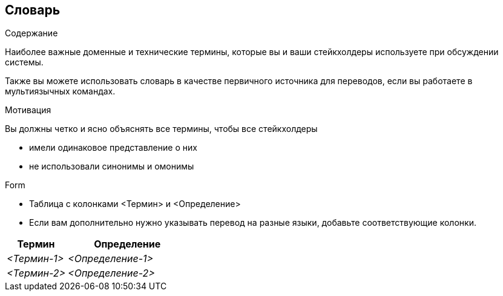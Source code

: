 [[section-glossary]]
== Словарь

[role="arc42help"]
****
.Содержание
Наиболее важные доменные и технические термины, которые вы и ваши стейкхолдеры используете при обсуждении системы.

Также вы можете использовать словарь в качестве первичного источника для переводов, если вы работаете в мультиязычных командах.

.Мотивация
Вы должны четко и ясно объяснять все термины, чтобы все стейкхолдеры

* имели одинаковое представление о них
* не использовали синонимы и омонимы

.Form
* Таблица с колонками <Термин> и <Определение>
* Если вам дополнительно нужно указывать перевод на разные языки, добавьте соответствующие колонки.
****

[cols="e,2e" options="header"]
|===
|Термин |Определение

|<Термин-1>
|<Определение-1>

|<Термин-2>
|<Определение-2>
|===
